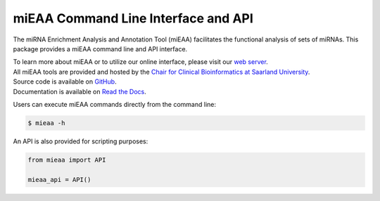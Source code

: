miEAA Command Line Interface and API
====================================

The miRNA Enrichment Analysis and Annotation Tool (miEAA) facilitates the functional analysis of sets of miRNAs.
This package provides a miEAA command line and API interface.

| To learn more about miEAA or to utilize our online interface, please visit our `web server <https://www.ccb.uni-saarland.de/mieaa2>`_.
| All miEAA tools are provided and hosted by the `Chair for Clinical Bioinformatics at Saarland University <https://www.ccb.uni-saarland.de/>`_.
| Source code is available on `GitHub <https://github.com/Xethic/miEAA-API>`_.
| Documentation is available on `Read the Docs <https://mieaa.readthedocs.io/en/latest/>`_.


Users can execute miEAA commands directly from the command line:

.. code::

   $ mieaa -h


An API is also provided for scripting purposes:

.. code-block:: python

   from mieaa import API

   mieaa_api = API()
